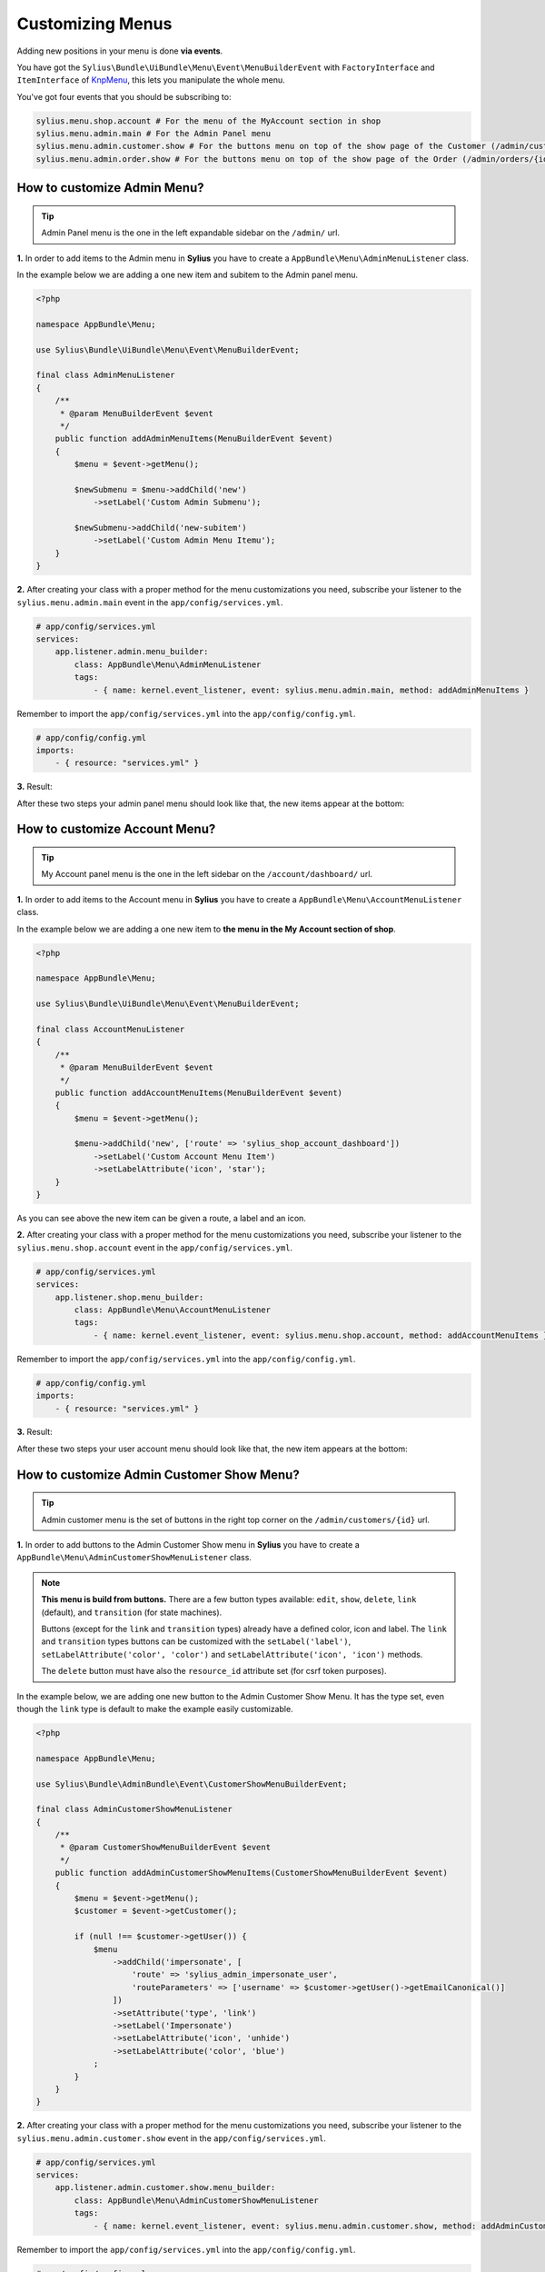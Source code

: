 Customizing Menus
=================

Adding new positions in your menu is done **via events**.

You have got the ``Sylius\Bundle\UiBundle\Menu\Event\MenuBuilderEvent`` with ``FactoryInterface`` and ``ItemInterface`` of `KnpMenu`_, this lets you manipulate the whole menu.

You've got four events that you should be subscribing to:

.. code-block:: php

    sylius.menu.shop.account # For the menu of the MyAccount section in shop
    sylius.menu.admin.main # For the Admin Panel menu
    sylius.menu.admin.customer.show # For the buttons menu on top of the show page of the Customer (/admin/customers/{id})
    sylius.menu.admin.order.show # For the buttons menu on top of the show page of the Order (/admin/orders/{id})

How to customize Admin Menu?
----------------------------

.. tip::

    Admin Panel menu is the one in the left expandable sidebar on the ``/admin/`` url.

**1.** In order to add items to the Admin menu in **Sylius** you have to create a ``AppBundle\Menu\AdminMenuListener`` class.

In the example below we are adding a one new item and subitem to the Admin panel menu.

.. code-block:: php

    <?php

    namespace AppBundle\Menu;

    use Sylius\Bundle\UiBundle\Menu\Event\MenuBuilderEvent;

    final class AdminMenuListener
    {
        /**
         * @param MenuBuilderEvent $event
         */
        public function addAdminMenuItems(MenuBuilderEvent $event)
        {
            $menu = $event->getMenu();

            $newSubmenu = $menu->addChild('new')
                ->setLabel('Custom Admin Submenu');

            $newSubmenu->addChild('new-subitem')
                ->setLabel('Custom Admin Menu Itemu');
        }
    }

**2.** After creating your class with a proper method for the menu customizations you need, subscribe your
listener to the ``sylius.menu.admin.main`` event in the ``app/config/services.yml``.

.. code-block:: yaml

    # app/config/services.yml
    services:
        app.listener.admin.menu_builder:
            class: AppBundle\Menu\AdminMenuListener
            tags:
                - { name: kernel.event_listener, event: sylius.menu.admin.main, method: addAdminMenuItems }

Remember to import the ``app/config/services.yml`` into the ``app/config/config.yml``.

.. code-block:: yaml

    # app/config/config.yml
    imports:
        - { resource: "services.yml" }

**3.** Result:

After these two steps your admin panel menu should look like that, the new items appear at the bottom:

.. image:: ../_images/admin_menu.png
    :align: center

How to customize Account Menu?
------------------------------

.. tip::

    My Account panel menu is the one in the left sidebar on the ``/account/dashboard/`` url.

**1.** In order to add items to the Account menu in **Sylius** you have to create a ``AppBundle\Menu\AccountMenuListener`` class.

In the example below we are adding a one new item to **the menu in the My Account section of shop**.

.. code-block:: php

    <?php

    namespace AppBundle\Menu;

    use Sylius\Bundle\UiBundle\Menu\Event\MenuBuilderEvent;

    final class AccountMenuListener
    {
        /**
         * @param MenuBuilderEvent $event
         */
        public function addAccountMenuItems(MenuBuilderEvent $event)
        {
            $menu = $event->getMenu();

            $menu->addChild('new', ['route' => 'sylius_shop_account_dashboard'])
                ->setLabel('Custom Account Menu Item')
                ->setLabelAttribute('icon', 'star');
        }
    }

As you can see above the new item can be given a route, a label and an icon.

**2.** After creating your class with a proper method for the menu customizations you need, subscribe your
listener to the ``sylius.menu.shop.account`` event in the ``app/config/services.yml``.

.. code-block:: yaml

    # app/config/services.yml
    services:
        app.listener.shop.menu_builder:
            class: AppBundle\Menu\AccountMenuListener
            tags:
                - { name: kernel.event_listener, event: sylius.menu.shop.account, method: addAccountMenuItems }

Remember to import the ``app/config/services.yml`` into the ``app/config/config.yml``.

.. code-block:: yaml

    # app/config/config.yml
    imports:
        - { resource: "services.yml" }

**3.** Result:

After these two steps your user account menu should look like that, the new item appears at the bottom:

.. image:: ../_images/account_menu.png
    :align: center

How to customize Admin Customer Show Menu?
------------------------------------------

.. tip::

    Admin customer menu is the set of buttons in the right top corner on the ``/admin/customers/{id}`` url.

**1.** In order to add buttons to the Admin Customer Show menu in **Sylius** you have to create a ``AppBundle\Menu\AdminCustomerShowMenuListener`` class.

.. note::

    **This menu is build from buttons.** There are a few button types available:
    ``edit``, ``show``, ``delete``, ``link`` (default), and ``transition`` (for state machines).

    Buttons (except for the ``link`` and ``transition`` types) already have a defined color, icon and label.
    The ``link`` and ``transition`` types buttons can be customized with the ``setLabel('label')``, ``setLabelAttribute('color', 'color')``
    and ``setLabelAttribute('icon', 'icon')`` methods.

    The ``delete`` button must have also the ``resource_id`` attribute set (for csrf token purposes).

In the example below, we are adding one new button to the Admin Customer Show Menu. It has the type set, even though the ``link``
type is default to make the example easily customizable.

.. code-block:: php

    <?php

    namespace AppBundle\Menu;

    use Sylius\Bundle\AdminBundle\Event\CustomerShowMenuBuilderEvent;

    final class AdminCustomerShowMenuListener
    {
        /**
         * @param CustomerShowMenuBuilderEvent $event
         */
        public function addAdminCustomerShowMenuItems(CustomerShowMenuBuilderEvent $event)
        {
            $menu = $event->getMenu();
            $customer = $event->getCustomer();

            if (null !== $customer->getUser()) {
                $menu
                    ->addChild('impersonate', [
                        'route' => 'sylius_admin_impersonate_user',
                        'routeParameters' => ['username' => $customer->getUser()->getEmailCanonical()]
                    ])
                    ->setAttribute('type', 'link')
                    ->setLabel('Impersonate')
                    ->setLabelAttribute('icon', 'unhide')
                    ->setLabelAttribute('color', 'blue')
                ;
            }
        }
    }

**2.** After creating your class with a proper method for the menu customizations you need, subscribe your
listener to the ``sylius.menu.admin.customer.show`` event in the ``app/config/services.yml``.

.. code-block:: yaml

    # app/config/services.yml
    services:
        app.listener.admin.customer.show.menu_builder:
            class: AppBundle\Menu\AdminCustomerShowMenuListener
            tags:
                - { name: kernel.event_listener, event: sylius.menu.admin.customer.show, method: addAdminCustomerMenuItems }

Remember to import the ``app/config/services.yml`` into the ``app/config/config.yml``.

.. code-block:: yaml

    # app/config/config.yml
    imports:
        - { resource: "services.yml" }

How to customize Admin Order Show Menu?
---------------------------------------

.. tip::

    Admin order show menu is the set of buttons (currently only ``Cancel`` button) in the right top corner on the ``/admin/orders/{id}`` url.

**1.** In order to add buttons to the Admin Order Show menu in **Sylius** you have to create a ``AppBundle\Menu\AdminOrderShowMenuListener`` class.

.. note::

    **This menu is build from buttons.** There are a few button types available:
    ``edit``, ``show``, ``delete``, ``link`` (default), and ``transition`` (for state machines).

    Buttons (except for the ``link`` and ``transition`` types) already have a defined color, icon and label.
    The ``link`` and ``transition`` types buttons can be customized with the ``setLabel('label')``, ``setLabelAttribute('color', 'color')``
    and ``setLabelAttribute('icon', 'icon')`` methods.

    The ``delete`` button must have also the ``resource_id`` attribute set (for csrf token purposes).

In the example below, we are adding one new button to the Admin Order Show Menu. It is a ``transition`` type button,
that will let the admin fulfill the order.

.. warning::

    There is no ``sylius_admin_order_fulfill`` route in Sylius. Create this route if you need it.

.. code-block:: php

    <?php

    namespace AppBundle\Menu;

    use Sylius\Bundle\AdminBundle\Event\OrderShowMenuBuilderEvent;
    use Sylius\Component\Order\Model\OrderInterface;

    final class AdminOrderShowMenuListener
    {
        /**
         * @param OrderShowMenuBuilderEvent $event
         */
        public function addAdminOrderShowMenuItems(OrderShowMenuBuilderEvent $event)
        {
            $menu = $event->getMenu();
            $order = $event->getOrder();
            $stateMachine = $event->getStateMachine();

            if ($stateMachine->can(OrderTransitions::TRANSITION_FULFILL)) {
                $menu
                    ->addChild('fulfill', [
                        'route' => 'sylius_admin_order_fulfill',
                        'routeParameters' => ['id' => $order->getId()]
                    ])
                    ->setAttribute('type', 'transition')
                    ->setLabel('Fulfill')
                    ->setLabelAttribute('icon', 'checkmark')
                    ->setLabelAttribute('color', 'green')
                ;
            }
        }
    }

**2.** After creating your class with a proper method for the menu customizations you need, subscribe your
listener to the ``sylius.menu.admin.order.show`` event in the ``app/config/services.yml``.

.. code-block:: yaml

    # app/config/services.yml
    services:
        app.listener.admin.order.show.menu_builder:
            class: AppBundle\Menu\AdminOrderShowMenuListener
            tags:
                - { name: kernel.event_listener, event: sylius.menu.admin.order.show, method: addAdminOrderShowMenuItems }

Remember to import the ``app/config/services.yml`` into the ``app/config/config.yml``.

.. code-block:: yaml

    # app/config/config.yml
    imports:
        - { resource: "services.yml" }

.. _KnpMenu: https://github.com/KnpLabs/KnpMenu
